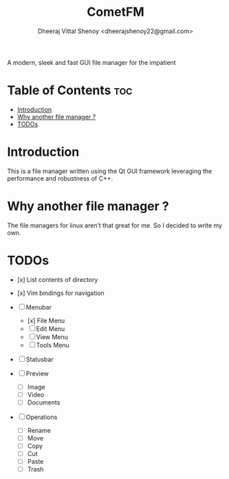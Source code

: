 #+TITLE: CometFM
#+AUTHOR: Dheeraj Vittal Shenoy <dheerajshenoy22@gmail.com>

A modern, sleek and fast GUI file manager for the impatient

* Table of Contents :toc:
- [[#introduction][Introduction]]
- [[#why-another-file-manager-][Why another file manager ?]]
- [[#todos][TODOs]]

* Introduction

This is a file manager written using the Qt GUI framework leveraging the performance and robustness of C++.

* Why another file manager ?

The file managers for linux aren’t that great for me. So I decided to write my own.

* TODOs

- [x] List contents of directory
- [x] Vim bindings for navigation

- [ ] Menubar
  - [x] File Menu
  - [ ] Edit Menu
  - [ ] View Menu
  - [ ] Tools Menu

- [ ] Statusbar

- [ ] Preview
  - [ ] Image
  - [ ] Video
  - [ ] Documents

- [ ] Operations
  - [ ] Rename
  - [ ] Move
  - [ ] Copy
  - [ ] Cut
  - [ ] Paste
  - [ ] Trash
